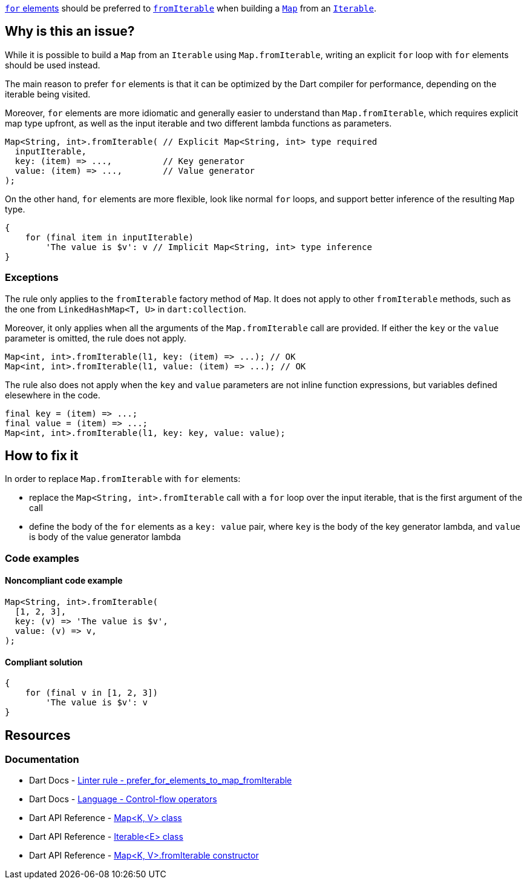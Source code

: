 https://dart.dev/language/collections#control-flow-operators[`for` elements] should be preferred to https://api.dart.dev/stable/dart-core/Map/Map.fromIterable.html[`fromIterable`] when building a https://api.dart.dev/stable/dart-core/Map/Map.html[`Map`] from an https://api.dart.dev/stable/dart-core/Iterable-class.html[`Iterable`].

== Why is this an issue?

While it is possible to build a `Map` from an `Iterable` using `Map.fromIterable`, writing an explicit `for` loop with `for` elements should be used instead.

The main reason to prefer `for` elements is that it can be optimized by the Dart compiler for performance, depending on the iterable being visited.

Moreover, `for` elements are more idiomatic and generally easier to understand than `Map.fromIterable`, which requires explicit map type upfront, as well as the input iterable and two different lambda functions as parameters.

[source,dart]
----
Map<String, int>.fromIterable( // Explicit Map<String, int> type required
  inputIterable,
  key: (item) => ...,          // Key generator
  value: (item) => ...,        // Value generator
);
----

On the other hand, `for` elements are more flexible, look like normal `for` loops, and support better inference of the resulting `Map` type.

[source,dart]
----
{
    for (final item in inputIterable)
        'The value is $v': v // Implicit Map<String, int> type inference
}
----

=== Exceptions

The rule only applies to the `fromIterable` factory method of `Map`. It does not apply to other `fromIterable` methods, such as the one from `LinkedHashMap<T, U>` in `dart:collection`.

Moreover, it only applies when all the arguments of the `Map.fromIterable` call are provided. If either the `key` or the `value` parameter is omitted, the rule does not apply.

[source,dart]
----
Map<int, int>.fromIterable(l1, key: (item) => ...); // OK
Map<int, int>.fromIterable(l1, value: (item) => ...); // OK
----

The rule also does not apply when the `key` and `value` parameters are not inline function expressions, but variables defined elesewhere in the code.

[source,dart]
----
final key = (item) => ...;
final value = (item) => ...;
Map<int, int>.fromIterable(l1, key: key, value: value);
----

== How to fix it

In order to replace `Map.fromIterable` with `for` elements:

* replace the `Map<String, int>.fromIterable` call with a `for` loop over the input iterable, that is the first argument of the call
* define the body of the `for` elements as a `key: value` pair, where `key` is the body of the key generator lambda, and `value` is body of the value generator lambda

=== Code examples

==== Noncompliant code example

[source,dart,diff-id=1,diff-type=noncompliant]
----
Map<String, int>.fromIterable(
  [1, 2, 3],
  key: (v) => 'The value is $v',
  value: (v) => v,
);
----

==== Compliant solution

[source,dart,diff-id=1,diff-type=compliant]
----
{
    for (final v in [1, 2, 3])
        'The value is $v': v
}
----

== Resources

=== Documentation

* Dart Docs - https://dart.dev/tools/linter-rules/prefer_for_elements_to_map_fromIterable[Linter rule - prefer_for_elements_to_map_fromIterable]
* Dart Docs - https://dart.dev/language/collections#control-flow-operators[Language - Control-flow operators]
* Dart API Reference - https://api.dart.dev/stable/dart-core/Map/Map.html[Map<K, V> class]
* Dart API Reference - https://api.dart.dev/stable/dart-core/Iterable-class.html[Iterable<E> class]
* Dart API Reference - https://api.dart.dev/stable/dart-core/Map/Map.fromIterable.html[Map<K, V>.fromIterable constructor]


ifdef::env-github,rspecator-view[]

'''
== Implementation Specification
(visible only on this page)

=== Message

Use 'for' elements when building maps from iterables.

=== Highlighting

The entire `Map.fromIterable` call, including parentheses and arguments: e.g. `Map<String, int>.fromIterable([1, 2, 3], key: (v) => 'The value is $v', value: (v) => v);`.

endif::env-github,rspecator-view[]
